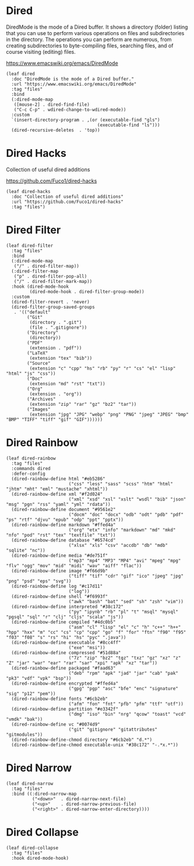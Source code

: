 #+PROPERTY: header-args:elisp :tangle (concat temporary-file-directory "xandeer-editor-dired.el")

* Header                                                                        :noexport:

#+begin_src elisp :exports none
  ;;; xandeer-editor-dired.el  -*- lexical-binding: t; -*-

  ;; Copyright (C) 2020  Xandeer

  ;;; Commentary:

  ;; Xandeer's Emacs Configuration Dired Mode.

  ;;; Code:
#+end_src

* Dired

DiredMode is the mode of a Dired buffer.  It shows a directory (folder) listing
that you can use to perform various operations on files and subdirectories in
the directory. The operations you can perform are numerous, from creating
subdirectories to byte-compiling files, searching files, and of course visiting
(editing) files.

https://www.emacswiki.org/emacs/DiredMode

#+begin_src elisp
  (leaf dired
    :doc "DiredMode is the mode of a Dired buffer."
    :url "https://www.emacswiki.org/emacs/DiredMode"
    :tag "files"
    :bind
    (:dired-mode-map
     ([mouse-2] . dired-find-file)
     ("C-c C-p" . wdired-change-to-wdired-mode))
    :custom
    `(insert-directory-program . ,(or (executable-find "gls")
                                     (executable-find "ls")))
    (dired-recursive-deletes  . 'top))
#+end_src

* Dired Hacks

Collection of useful dired additions

https://github.com/Fuco1/dired-hacks

#+begin_src elisp
  (leaf dired-hacks
    :doc "Collection of useful dired additions"
    :url "https://github.com/Fuco1/dired-hacks"
    :tag "files")
#+end_src

* Dired Filter

#+begin_src elisp
  (leaf dired-filter
    :tag "files"
    :bind
    (:dired-mode-map
     ("/" . dired-filter-map))
    (:dired-filter-map
     ("p" . dired-filter-pop-all)
     ("/" . dired-filter-mark-map))
    :hook (dired-mode-hook
           (dired-mode-hook . dired-filter-group-mode))
    :custom
    (dired-filter-revert . 'never)
    (dired-filter-group-saved-groups
     . '(("default"
          ("Git"
           (directory . ".git")
           (file . ".gitignore"))
          ("Directory"
           (directory))
          ("PDF"
           (extension . "pdf"))
          ("LaTeX"
           (extension "tex" "bib"))
          ("Source"
           (extension "c" "cpp" "hs" "rb" "py" "r" "cs" "el" "lisp" "html" "js" "css"))
          ("Doc"
           (extension "md" "rst" "txt"))
          ("Org"
           (extension . "org"))
          ("Archives"
           (extension "zip" "rar" "gz" "bz2" "tar"))
          ("Images"
           (extension "jpg" "JPG" "webp" "png" "PNG" "jpeg" "JPEG" "bmp" "BMP" "TIFF" "tiff" "gif" "GIF"))))))
#+end_src

* Dired Rainbow

#+begin_src elisp
  (leaf dired-rainbow
    :tag "files"
    :commands dired
    :defer-config
    (dired-rainbow-define html "#eb5286"
                          ("css" "less" "sass" "scss" "htm" "html" "jhtm" "mht" "eml" "mustache" "xhtml"))
    (dired-rainbow-define xml "#f2d024"
                          ("xml" "xsd" "xsl" "xslt" "wsdl" "bib" "json" "msg" "pgn" "rss" "yaml" "yml" "rdata"))
    (dired-rainbow-define document "#9561e2"
                          ("docm" "doc" "docx" "odb" "odt" "pdb" "pdf" "ps" "rtf" "djvu" "epub" "odp" "ppt" "pptx"))
    (dired-rainbow-define markdown "#ffed4a"
                          ("org" "etx" "info" "markdown" "md" "mkd" "nfo" "pod" "rst" "tex" "textfile" "txt"))
    (dired-rainbow-define database "#6574cd"
                          ("xlsx" "xls" "csv" "accdb" "db" "mdb" "sqlite" "nc"))
    (dired-rainbow-define media "#de751f"
                          ("mp3" "mp4" "MP3" "MP4" "avi" "mpeg" "mpg" "flv" "ogg" "mov" "mid" "midi" "wav" "aiff" "flac"))
    (dired-rainbow-define image "#f66d9b"
                          ("tiff" "tif" "cdr" "gif" "ico" "jpeg" "jpg" "png" "psd" "eps" "svg"))
    (dired-rainbow-define log "#c17d11"
                          ("log"))
    (dired-rainbow-define shell "#f6993f"
                          ("awk" "bash" "bat" "sed" "sh" "zsh" "vim"))
    (dired-rainbow-define interpreted "#38c172"
                          ("py" "ipynb" "rb" "pl" "t" "msql" "mysql" "pgsql" "sql" "r" "clj" "cljs" "scala" "js"))
    (dired-rainbow-define compiled "#4dc0b5"
                          ("asm" "cl" "lisp" "el" "c" "h" "c++" "h++" "hpp" "hxx" "m" "cc" "cs" "cp" "cpp" "go" "f" "for" "ftn" "f90" "f95" "f03" "f08" "s" "rs" "hi" "hs" "pyc" ".java"))
    (dired-rainbow-define executable "#8cc4ff"
                          ("exe" "msi"))
    (dired-rainbow-define compressed "#51d88a"
                          ("7z" "zip" "bz2" "tgz" "txz" "gz" "xz" "z" "Z" "jar" "war" "ear" "rar" "sar" "xpi" "apk" "xz" "tar"))
    (dired-rainbow-define packaged "#faad63"
                          ("deb" "rpm" "apk" "jad" "jar" "cab" "pak" "pk3" "vdf" "vpk" "bsp"))
    (dired-rainbow-define encrypted "#ffed4a"
                          ("gpg" "pgp" "asc" "bfe" "enc" "signature" "sig" "p12" "pem"))
    (dired-rainbow-define fonts "#6cb2eb"
                          ("afm" "fon" "fnt" "pfb" "pfm" "ttf" "otf"))
    (dired-rainbow-define partition "#e3342f"
                          ("dmg" "iso" "bin" "nrg" "qcow" "toast" "vcd" "vmdk" "bak"))
    (dired-rainbow-define vc "#0074d9"
                          ("git" "gitignore" "gitattributes" "gitmodules"))
    (dired-rainbow-define-chmod directory "#6cb2eb" "d.*")
    (dired-rainbow-define-chmod executable-unix "#38c172" "-.*x.*"))
#+end_src

* Dired Narrow

#+begin_src elisp
  (leaf dired-narrow
    :tag "files"
    :bind ((:dired-narrow-map
            ("<down>"  . dired-narrow-next-file)
            ("<up>"    . dired-narrow-previous-file)
            ("<right>" . dired-narrow-enter-directory))))
#+end_src

* Dired Collapse

#+begin_src elisp
  (leaf dired-collapse
    :tag "files"
    :hook dired-mode-hook)
#+end_src

* Footer                                                                        :noexport:

#+begin_src elisp :exports none
  (provide 'xandeer-editor-dired)
  ;;; xandeer-editor-dired.el ends here
#+end_src
